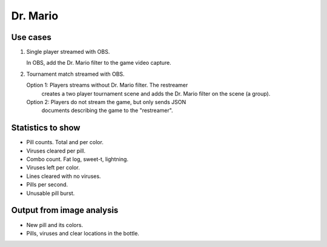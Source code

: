 Dr. Mario
=========

Use cases
---------

1. Single player streamed with OBS.

   In OBS, add the Dr. Mario filter to the game video capture.

2. Tournament match streamed with OBS.

   Option 1: Players streams without Dr. Mario filter. The restreamer
             creates a two player tournament scene and adds the
             Dr. Mario filter on the scene (a group).

   Option 2: Players do not stream the game, but only sends JSON
             documents describing the game to the "restreamer".

Statistics to show
------------------

- Pill counts. Total and per color.

- Viruses cleared per pill.

- Combo count. Fat log, sweet-t, lightning.

- Viruses left per color.

- Lines cleared with no viruses.

- Pills per second.

- Unusable pill burst.

Output from image analysis
--------------------------

- New pill and its colors.

- Pills, viruses and clear locations in the bottle.
